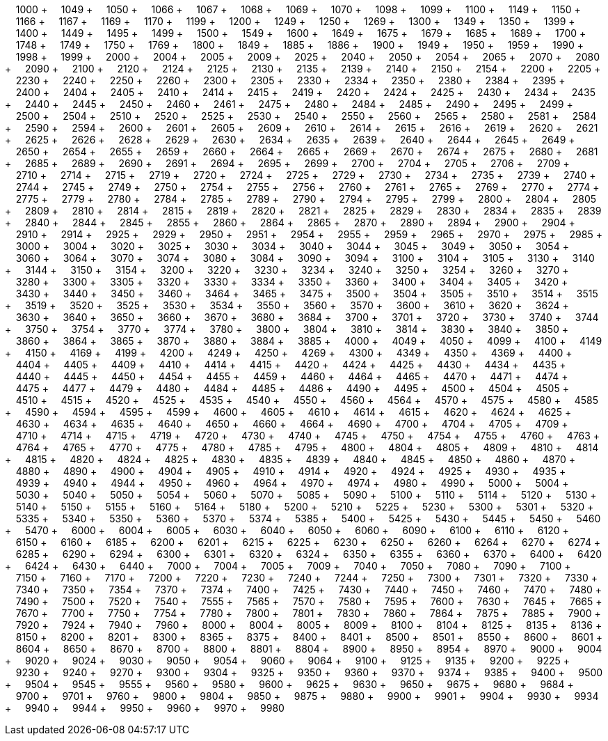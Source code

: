 &nbsp;&nbsp;&nbsp;&nbsp;1000 + &nbsp;&nbsp;&nbsp;&nbsp;1049 + &nbsp;&nbsp;&nbsp;&nbsp;1050 + &nbsp;&nbsp;&nbsp;&nbsp;1066 + &nbsp;&nbsp;&nbsp;&nbsp;1067 + &nbsp;&nbsp;&nbsp;&nbsp;1068 + &nbsp;&nbsp;&nbsp;&nbsp;1069 + &nbsp;&nbsp;&nbsp;&nbsp;1070 + &nbsp;&nbsp;&nbsp;&nbsp;1098 + &nbsp;&nbsp;&nbsp;&nbsp;1099 + &nbsp;&nbsp;&nbsp;&nbsp;1100 + &nbsp;&nbsp;&nbsp;&nbsp;1149 + &nbsp;&nbsp;&nbsp;&nbsp;1150 + &nbsp;&nbsp;&nbsp;&nbsp;1166 + &nbsp;&nbsp;&nbsp;&nbsp;1167 + &nbsp;&nbsp;&nbsp;&nbsp;1169 + &nbsp;&nbsp;&nbsp;&nbsp;1170 + &nbsp;&nbsp;&nbsp;&nbsp;1199 + &nbsp;&nbsp;&nbsp;&nbsp;1200 + &nbsp;&nbsp;&nbsp;&nbsp;1249 + &nbsp;&nbsp;&nbsp;&nbsp;1250 + &nbsp;&nbsp;&nbsp;&nbsp;1269 + &nbsp;&nbsp;&nbsp;&nbsp;1300 + &nbsp;&nbsp;&nbsp;&nbsp;1349 + &nbsp;&nbsp;&nbsp;&nbsp;1350 + &nbsp;&nbsp;&nbsp;&nbsp;1399 + &nbsp;&nbsp;&nbsp;&nbsp;1400 + &nbsp;&nbsp;&nbsp;&nbsp;1449 + &nbsp;&nbsp;&nbsp;&nbsp;1495 + &nbsp;&nbsp;&nbsp;&nbsp;1499 + &nbsp;&nbsp;&nbsp;&nbsp;1500 + &nbsp;&nbsp;&nbsp;&nbsp;1549 + &nbsp;&nbsp;&nbsp;&nbsp;1600 + &nbsp;&nbsp;&nbsp;&nbsp;1649 + &nbsp;&nbsp;&nbsp;&nbsp;1675 + &nbsp;&nbsp;&nbsp;&nbsp;1679 + &nbsp;&nbsp;&nbsp;&nbsp;1685 + &nbsp;&nbsp;&nbsp;&nbsp;1689 + &nbsp;&nbsp;&nbsp;&nbsp;1700 + &nbsp;&nbsp;&nbsp;&nbsp;1748 + &nbsp;&nbsp;&nbsp;&nbsp;1749 + &nbsp;&nbsp;&nbsp;&nbsp;1750 + &nbsp;&nbsp;&nbsp;&nbsp;1769 + &nbsp;&nbsp;&nbsp;&nbsp;1800 + &nbsp;&nbsp;&nbsp;&nbsp;1849 + &nbsp;&nbsp;&nbsp;&nbsp;1885 + &nbsp;&nbsp;&nbsp;&nbsp;1886 + &nbsp;&nbsp;&nbsp;&nbsp;1900 + &nbsp;&nbsp;&nbsp;&nbsp;1949 + &nbsp;&nbsp;&nbsp;&nbsp;1950 + &nbsp;&nbsp;&nbsp;&nbsp;1959 + &nbsp;&nbsp;&nbsp;&nbsp;1990 + &nbsp;&nbsp;&nbsp;&nbsp;1998 + &nbsp;&nbsp;&nbsp;&nbsp;1999 + &nbsp;&nbsp;&nbsp;&nbsp;2000 + &nbsp;&nbsp;&nbsp;&nbsp;2004 + &nbsp;&nbsp;&nbsp;&nbsp;2005 + &nbsp;&nbsp;&nbsp;&nbsp;2009 + &nbsp;&nbsp;&nbsp;&nbsp;2025 + &nbsp;&nbsp;&nbsp;&nbsp;2040 + &nbsp;&nbsp;&nbsp;&nbsp;2050 + &nbsp;&nbsp;&nbsp;&nbsp;2054 + &nbsp;&nbsp;&nbsp;&nbsp;2065 + &nbsp;&nbsp;&nbsp;&nbsp;2070 + &nbsp;&nbsp;&nbsp;&nbsp;2080 + &nbsp;&nbsp;&nbsp;&nbsp;2090 + &nbsp;&nbsp;&nbsp;&nbsp;2100 + &nbsp;&nbsp;&nbsp;&nbsp;2120 + &nbsp;&nbsp;&nbsp;&nbsp;2124 + &nbsp;&nbsp;&nbsp;&nbsp;2125 + &nbsp;&nbsp;&nbsp;&nbsp;2130 + &nbsp;&nbsp;&nbsp;&nbsp;2135 + &nbsp;&nbsp;&nbsp;&nbsp;2139 + &nbsp;&nbsp;&nbsp;&nbsp;2140 + &nbsp;&nbsp;&nbsp;&nbsp;2150 + &nbsp;&nbsp;&nbsp;&nbsp;2154 + &nbsp;&nbsp;&nbsp;&nbsp;2200 + &nbsp;&nbsp;&nbsp;&nbsp;2205 + &nbsp;&nbsp;&nbsp;&nbsp;2230 + &nbsp;&nbsp;&nbsp;&nbsp;2240 + &nbsp;&nbsp;&nbsp;&nbsp;2250 + &nbsp;&nbsp;&nbsp;&nbsp;2260 + &nbsp;&nbsp;&nbsp;&nbsp;2300 + &nbsp;&nbsp;&nbsp;&nbsp;2305 + &nbsp;&nbsp;&nbsp;&nbsp;2330 + &nbsp;&nbsp;&nbsp;&nbsp;2334 + &nbsp;&nbsp;&nbsp;&nbsp;2350 + &nbsp;&nbsp;&nbsp;&nbsp;2380 + &nbsp;&nbsp;&nbsp;&nbsp;2384 + &nbsp;&nbsp;&nbsp;&nbsp;2395 + &nbsp;&nbsp;&nbsp;&nbsp;2400 + &nbsp;&nbsp;&nbsp;&nbsp;2404 + &nbsp;&nbsp;&nbsp;&nbsp;2405 + &nbsp;&nbsp;&nbsp;&nbsp;2410 + &nbsp;&nbsp;&nbsp;&nbsp;2414 + &nbsp;&nbsp;&nbsp;&nbsp;2415 + &nbsp;&nbsp;&nbsp;&nbsp;2419 + &nbsp;&nbsp;&nbsp;&nbsp;2420 + &nbsp;&nbsp;&nbsp;&nbsp;2424 + &nbsp;&nbsp;&nbsp;&nbsp;2425 + &nbsp;&nbsp;&nbsp;&nbsp;2430 + &nbsp;&nbsp;&nbsp;&nbsp;2434 + &nbsp;&nbsp;&nbsp;&nbsp;2435 + &nbsp;&nbsp;&nbsp;&nbsp;2440 + &nbsp;&nbsp;&nbsp;&nbsp;2445 + &nbsp;&nbsp;&nbsp;&nbsp;2450 + &nbsp;&nbsp;&nbsp;&nbsp;2460 + &nbsp;&nbsp;&nbsp;&nbsp;2461 + &nbsp;&nbsp;&nbsp;&nbsp;2475 + &nbsp;&nbsp;&nbsp;&nbsp;2480 + &nbsp;&nbsp;&nbsp;&nbsp;2484 + &nbsp;&nbsp;&nbsp;&nbsp;2485 + &nbsp;&nbsp;&nbsp;&nbsp;2490 + &nbsp;&nbsp;&nbsp;&nbsp;2495 + &nbsp;&nbsp;&nbsp;&nbsp;2499 + &nbsp;&nbsp;&nbsp;&nbsp;2500 + &nbsp;&nbsp;&nbsp;&nbsp;2504 + &nbsp;&nbsp;&nbsp;&nbsp;2510 + &nbsp;&nbsp;&nbsp;&nbsp;2520 + &nbsp;&nbsp;&nbsp;&nbsp;2525 + &nbsp;&nbsp;&nbsp;&nbsp;2530 + &nbsp;&nbsp;&nbsp;&nbsp;2540 + &nbsp;&nbsp;&nbsp;&nbsp;2550 + &nbsp;&nbsp;&nbsp;&nbsp;2560 + &nbsp;&nbsp;&nbsp;&nbsp;2565 + &nbsp;&nbsp;&nbsp;&nbsp;2580 + &nbsp;&nbsp;&nbsp;&nbsp;2581 + &nbsp;&nbsp;&nbsp;&nbsp;2584 + &nbsp;&nbsp;&nbsp;&nbsp;2590 + &nbsp;&nbsp;&nbsp;&nbsp;2594 + &nbsp;&nbsp;&nbsp;&nbsp;2600 + &nbsp;&nbsp;&nbsp;&nbsp;2601 + &nbsp;&nbsp;&nbsp;&nbsp;2605 + &nbsp;&nbsp;&nbsp;&nbsp;2609 + &nbsp;&nbsp;&nbsp;&nbsp;2610 + &nbsp;&nbsp;&nbsp;&nbsp;2614 + &nbsp;&nbsp;&nbsp;&nbsp;2615 + &nbsp;&nbsp;&nbsp;&nbsp;2616 + &nbsp;&nbsp;&nbsp;&nbsp;2619 + &nbsp;&nbsp;&nbsp;&nbsp;2620 + &nbsp;&nbsp;&nbsp;&nbsp;2621 + &nbsp;&nbsp;&nbsp;&nbsp;2625 + &nbsp;&nbsp;&nbsp;&nbsp;2626 + &nbsp;&nbsp;&nbsp;&nbsp;2628 + &nbsp;&nbsp;&nbsp;&nbsp;2629 + &nbsp;&nbsp;&nbsp;&nbsp;2630 + &nbsp;&nbsp;&nbsp;&nbsp;2634 + &nbsp;&nbsp;&nbsp;&nbsp;2635 + &nbsp;&nbsp;&nbsp;&nbsp;2639 + &nbsp;&nbsp;&nbsp;&nbsp;2640 + &nbsp;&nbsp;&nbsp;&nbsp;2644 + &nbsp;&nbsp;&nbsp;&nbsp;2645 + &nbsp;&nbsp;&nbsp;&nbsp;2649 + &nbsp;&nbsp;&nbsp;&nbsp;2650 + &nbsp;&nbsp;&nbsp;&nbsp;2654 + &nbsp;&nbsp;&nbsp;&nbsp;2655 + &nbsp;&nbsp;&nbsp;&nbsp;2659 + &nbsp;&nbsp;&nbsp;&nbsp;2660 + &nbsp;&nbsp;&nbsp;&nbsp;2664 + &nbsp;&nbsp;&nbsp;&nbsp;2665 + &nbsp;&nbsp;&nbsp;&nbsp;2669 + &nbsp;&nbsp;&nbsp;&nbsp;2670 + &nbsp;&nbsp;&nbsp;&nbsp;2674 + &nbsp;&nbsp;&nbsp;&nbsp;2675 + &nbsp;&nbsp;&nbsp;&nbsp;2680 + &nbsp;&nbsp;&nbsp;&nbsp;2681 + &nbsp;&nbsp;&nbsp;&nbsp;2685 + &nbsp;&nbsp;&nbsp;&nbsp;2689 + &nbsp;&nbsp;&nbsp;&nbsp;2690 + &nbsp;&nbsp;&nbsp;&nbsp;2691 + &nbsp;&nbsp;&nbsp;&nbsp;2694 + &nbsp;&nbsp;&nbsp;&nbsp;2695 + &nbsp;&nbsp;&nbsp;&nbsp;2699 + &nbsp;&nbsp;&nbsp;&nbsp;2700 + &nbsp;&nbsp;&nbsp;&nbsp;2704 + &nbsp;&nbsp;&nbsp;&nbsp;2705 + &nbsp;&nbsp;&nbsp;&nbsp;2706 + &nbsp;&nbsp;&nbsp;&nbsp;2709 + &nbsp;&nbsp;&nbsp;&nbsp;2710 + &nbsp;&nbsp;&nbsp;&nbsp;2714 + &nbsp;&nbsp;&nbsp;&nbsp;2715 + &nbsp;&nbsp;&nbsp;&nbsp;2719 + &nbsp;&nbsp;&nbsp;&nbsp;2720 + &nbsp;&nbsp;&nbsp;&nbsp;2724 + &nbsp;&nbsp;&nbsp;&nbsp;2725 + &nbsp;&nbsp;&nbsp;&nbsp;2729 + &nbsp;&nbsp;&nbsp;&nbsp;2730 + &nbsp;&nbsp;&nbsp;&nbsp;2734 + &nbsp;&nbsp;&nbsp;&nbsp;2735 + &nbsp;&nbsp;&nbsp;&nbsp;2739 + &nbsp;&nbsp;&nbsp;&nbsp;2740 + &nbsp;&nbsp;&nbsp;&nbsp;2744 + &nbsp;&nbsp;&nbsp;&nbsp;2745 + &nbsp;&nbsp;&nbsp;&nbsp;2749 + &nbsp;&nbsp;&nbsp;&nbsp;2750 + &nbsp;&nbsp;&nbsp;&nbsp;2754 + &nbsp;&nbsp;&nbsp;&nbsp;2755 + &nbsp;&nbsp;&nbsp;&nbsp;2756 + &nbsp;&nbsp;&nbsp;&nbsp;2760 + &nbsp;&nbsp;&nbsp;&nbsp;2761 + &nbsp;&nbsp;&nbsp;&nbsp;2765 + &nbsp;&nbsp;&nbsp;&nbsp;2769 + &nbsp;&nbsp;&nbsp;&nbsp;2770 + &nbsp;&nbsp;&nbsp;&nbsp;2774 + &nbsp;&nbsp;&nbsp;&nbsp;2775 + &nbsp;&nbsp;&nbsp;&nbsp;2779 + &nbsp;&nbsp;&nbsp;&nbsp;2780 + &nbsp;&nbsp;&nbsp;&nbsp;2784 + &nbsp;&nbsp;&nbsp;&nbsp;2785 + &nbsp;&nbsp;&nbsp;&nbsp;2789 + &nbsp;&nbsp;&nbsp;&nbsp;2790 + &nbsp;&nbsp;&nbsp;&nbsp;2794 + &nbsp;&nbsp;&nbsp;&nbsp;2795 + &nbsp;&nbsp;&nbsp;&nbsp;2799 + &nbsp;&nbsp;&nbsp;&nbsp;2800 + &nbsp;&nbsp;&nbsp;&nbsp;2804 + &nbsp;&nbsp;&nbsp;&nbsp;2805 + &nbsp;&nbsp;&nbsp;&nbsp;2809 + &nbsp;&nbsp;&nbsp;&nbsp;2810 + &nbsp;&nbsp;&nbsp;&nbsp;2814 + &nbsp;&nbsp;&nbsp;&nbsp;2815 + &nbsp;&nbsp;&nbsp;&nbsp;2819 + &nbsp;&nbsp;&nbsp;&nbsp;2820 + &nbsp;&nbsp;&nbsp;&nbsp;2821 + &nbsp;&nbsp;&nbsp;&nbsp;2825 + &nbsp;&nbsp;&nbsp;&nbsp;2829 + &nbsp;&nbsp;&nbsp;&nbsp;2830 + &nbsp;&nbsp;&nbsp;&nbsp;2834 + &nbsp;&nbsp;&nbsp;&nbsp;2835 + &nbsp;&nbsp;&nbsp;&nbsp;2839 + &nbsp;&nbsp;&nbsp;&nbsp;2840 + &nbsp;&nbsp;&nbsp;&nbsp;2844 + &nbsp;&nbsp;&nbsp;&nbsp;2845 + &nbsp;&nbsp;&nbsp;&nbsp;2855 + &nbsp;&nbsp;&nbsp;&nbsp;2860 + &nbsp;&nbsp;&nbsp;&nbsp;2864 + &nbsp;&nbsp;&nbsp;&nbsp;2865 + &nbsp;&nbsp;&nbsp;&nbsp;2870 + &nbsp;&nbsp;&nbsp;&nbsp;2890 + &nbsp;&nbsp;&nbsp;&nbsp;2894 + &nbsp;&nbsp;&nbsp;&nbsp;2900 + &nbsp;&nbsp;&nbsp;&nbsp;2904 + &nbsp;&nbsp;&nbsp;&nbsp;2910 + &nbsp;&nbsp;&nbsp;&nbsp;2914 + &nbsp;&nbsp;&nbsp;&nbsp;2925 + &nbsp;&nbsp;&nbsp;&nbsp;2929 + &nbsp;&nbsp;&nbsp;&nbsp;2950 + &nbsp;&nbsp;&nbsp;&nbsp;2951 + &nbsp;&nbsp;&nbsp;&nbsp;2954 + &nbsp;&nbsp;&nbsp;&nbsp;2955 + &nbsp;&nbsp;&nbsp;&nbsp;2959 + &nbsp;&nbsp;&nbsp;&nbsp;2965 + &nbsp;&nbsp;&nbsp;&nbsp;2970 + &nbsp;&nbsp;&nbsp;&nbsp;2975 + &nbsp;&nbsp;&nbsp;&nbsp;2985 + &nbsp;&nbsp;&nbsp;&nbsp;3000 + &nbsp;&nbsp;&nbsp;&nbsp;3004 + &nbsp;&nbsp;&nbsp;&nbsp;3020 + &nbsp;&nbsp;&nbsp;&nbsp;3025 + &nbsp;&nbsp;&nbsp;&nbsp;3030 + &nbsp;&nbsp;&nbsp;&nbsp;3034 + &nbsp;&nbsp;&nbsp;&nbsp;3040 + &nbsp;&nbsp;&nbsp;&nbsp;3044 + &nbsp;&nbsp;&nbsp;&nbsp;3045 + &nbsp;&nbsp;&nbsp;&nbsp;3049 + &nbsp;&nbsp;&nbsp;&nbsp;3050 + &nbsp;&nbsp;&nbsp;&nbsp;3054 + &nbsp;&nbsp;&nbsp;&nbsp;3060 + &nbsp;&nbsp;&nbsp;&nbsp;3064 + &nbsp;&nbsp;&nbsp;&nbsp;3070 + &nbsp;&nbsp;&nbsp;&nbsp;3074 + &nbsp;&nbsp;&nbsp;&nbsp;3080 + &nbsp;&nbsp;&nbsp;&nbsp;3084 + &nbsp;&nbsp;&nbsp;&nbsp;3090 + &nbsp;&nbsp;&nbsp;&nbsp;3094 + &nbsp;&nbsp;&nbsp;&nbsp;3100 + &nbsp;&nbsp;&nbsp;&nbsp;3104 + &nbsp;&nbsp;&nbsp;&nbsp;3105 + &nbsp;&nbsp;&nbsp;&nbsp;3130 + &nbsp;&nbsp;&nbsp;&nbsp;3140 + &nbsp;&nbsp;&nbsp;&nbsp;3144 + &nbsp;&nbsp;&nbsp;&nbsp;3150 + &nbsp;&nbsp;&nbsp;&nbsp;3154 + &nbsp;&nbsp;&nbsp;&nbsp;3200 + &nbsp;&nbsp;&nbsp;&nbsp;3220 + &nbsp;&nbsp;&nbsp;&nbsp;3230 + &nbsp;&nbsp;&nbsp;&nbsp;3234 + &nbsp;&nbsp;&nbsp;&nbsp;3240 + &nbsp;&nbsp;&nbsp;&nbsp;3250 + &nbsp;&nbsp;&nbsp;&nbsp;3254 + &nbsp;&nbsp;&nbsp;&nbsp;3260 + &nbsp;&nbsp;&nbsp;&nbsp;3270 + &nbsp;&nbsp;&nbsp;&nbsp;3280 + &nbsp;&nbsp;&nbsp;&nbsp;3300 + &nbsp;&nbsp;&nbsp;&nbsp;3305 + &nbsp;&nbsp;&nbsp;&nbsp;3320 + &nbsp;&nbsp;&nbsp;&nbsp;3330 + &nbsp;&nbsp;&nbsp;&nbsp;3334 + &nbsp;&nbsp;&nbsp;&nbsp;3350 + &nbsp;&nbsp;&nbsp;&nbsp;3360 + &nbsp;&nbsp;&nbsp;&nbsp;3400 + &nbsp;&nbsp;&nbsp;&nbsp;3404 + &nbsp;&nbsp;&nbsp;&nbsp;3405 + &nbsp;&nbsp;&nbsp;&nbsp;3420 + &nbsp;&nbsp;&nbsp;&nbsp;3430 + &nbsp;&nbsp;&nbsp;&nbsp;3440 + &nbsp;&nbsp;&nbsp;&nbsp;3450 + &nbsp;&nbsp;&nbsp;&nbsp;3460 + &nbsp;&nbsp;&nbsp;&nbsp;3464 + &nbsp;&nbsp;&nbsp;&nbsp;3465 + &nbsp;&nbsp;&nbsp;&nbsp;3475 + &nbsp;&nbsp;&nbsp;&nbsp;3500 + &nbsp;&nbsp;&nbsp;&nbsp;3504 + &nbsp;&nbsp;&nbsp;&nbsp;3505 + &nbsp;&nbsp;&nbsp;&nbsp;3510 + &nbsp;&nbsp;&nbsp;&nbsp;3514 + &nbsp;&nbsp;&nbsp;&nbsp;3515 + &nbsp;&nbsp;&nbsp;&nbsp;3519 + &nbsp;&nbsp;&nbsp;&nbsp;3520 + &nbsp;&nbsp;&nbsp;&nbsp;3525 + &nbsp;&nbsp;&nbsp;&nbsp;3530 + &nbsp;&nbsp;&nbsp;&nbsp;3534 + &nbsp;&nbsp;&nbsp;&nbsp;3550 + &nbsp;&nbsp;&nbsp;&nbsp;3560 + &nbsp;&nbsp;&nbsp;&nbsp;3570 + &nbsp;&nbsp;&nbsp;&nbsp;3600 + &nbsp;&nbsp;&nbsp;&nbsp;3610 + &nbsp;&nbsp;&nbsp;&nbsp;3620 + &nbsp;&nbsp;&nbsp;&nbsp;3624 + &nbsp;&nbsp;&nbsp;&nbsp;3630 + &nbsp;&nbsp;&nbsp;&nbsp;3640 + &nbsp;&nbsp;&nbsp;&nbsp;3650 + &nbsp;&nbsp;&nbsp;&nbsp;3660 + &nbsp;&nbsp;&nbsp;&nbsp;3670 + &nbsp;&nbsp;&nbsp;&nbsp;3680 + &nbsp;&nbsp;&nbsp;&nbsp;3684 + &nbsp;&nbsp;&nbsp;&nbsp;3700 + &nbsp;&nbsp;&nbsp;&nbsp;3701 + &nbsp;&nbsp;&nbsp;&nbsp;3720 + &nbsp;&nbsp;&nbsp;&nbsp;3730 + &nbsp;&nbsp;&nbsp;&nbsp;3740 + &nbsp;&nbsp;&nbsp;&nbsp;3744 + &nbsp;&nbsp;&nbsp;&nbsp;3750 + &nbsp;&nbsp;&nbsp;&nbsp;3754 + &nbsp;&nbsp;&nbsp;&nbsp;3770 + &nbsp;&nbsp;&nbsp;&nbsp;3774 + &nbsp;&nbsp;&nbsp;&nbsp;3780 + &nbsp;&nbsp;&nbsp;&nbsp;3800 + &nbsp;&nbsp;&nbsp;&nbsp;3804 + &nbsp;&nbsp;&nbsp;&nbsp;3810 + &nbsp;&nbsp;&nbsp;&nbsp;3814 + &nbsp;&nbsp;&nbsp;&nbsp;3830 + &nbsp;&nbsp;&nbsp;&nbsp;3840 + &nbsp;&nbsp;&nbsp;&nbsp;3850 + &nbsp;&nbsp;&nbsp;&nbsp;3860 + &nbsp;&nbsp;&nbsp;&nbsp;3864 + &nbsp;&nbsp;&nbsp;&nbsp;3865 + &nbsp;&nbsp;&nbsp;&nbsp;3870 + &nbsp;&nbsp;&nbsp;&nbsp;3880 + &nbsp;&nbsp;&nbsp;&nbsp;3884 + &nbsp;&nbsp;&nbsp;&nbsp;3885 + &nbsp;&nbsp;&nbsp;&nbsp;4000 + &nbsp;&nbsp;&nbsp;&nbsp;4049 + &nbsp;&nbsp;&nbsp;&nbsp;4050 + &nbsp;&nbsp;&nbsp;&nbsp;4099 + &nbsp;&nbsp;&nbsp;&nbsp;4100 + &nbsp;&nbsp;&nbsp;&nbsp;4149 + &nbsp;&nbsp;&nbsp;&nbsp;4150 + &nbsp;&nbsp;&nbsp;&nbsp;4169 + &nbsp;&nbsp;&nbsp;&nbsp;4199 + &nbsp;&nbsp;&nbsp;&nbsp;4200 + &nbsp;&nbsp;&nbsp;&nbsp;4249 + &nbsp;&nbsp;&nbsp;&nbsp;4250 + &nbsp;&nbsp;&nbsp;&nbsp;4269 + &nbsp;&nbsp;&nbsp;&nbsp;4300 + &nbsp;&nbsp;&nbsp;&nbsp;4349 + &nbsp;&nbsp;&nbsp;&nbsp;4350 + &nbsp;&nbsp;&nbsp;&nbsp;4369 + &nbsp;&nbsp;&nbsp;&nbsp;4400 + &nbsp;&nbsp;&nbsp;&nbsp;4404 + &nbsp;&nbsp;&nbsp;&nbsp;4405 + &nbsp;&nbsp;&nbsp;&nbsp;4409 + &nbsp;&nbsp;&nbsp;&nbsp;4410 + &nbsp;&nbsp;&nbsp;&nbsp;4414 + &nbsp;&nbsp;&nbsp;&nbsp;4415 + &nbsp;&nbsp;&nbsp;&nbsp;4420 + &nbsp;&nbsp;&nbsp;&nbsp;4424 + &nbsp;&nbsp;&nbsp;&nbsp;4425 + &nbsp;&nbsp;&nbsp;&nbsp;4430 + &nbsp;&nbsp;&nbsp;&nbsp;4434 + &nbsp;&nbsp;&nbsp;&nbsp;4435 + &nbsp;&nbsp;&nbsp;&nbsp;4440 + &nbsp;&nbsp;&nbsp;&nbsp;4445 + &nbsp;&nbsp;&nbsp;&nbsp;4450 + &nbsp;&nbsp;&nbsp;&nbsp;4454 + &nbsp;&nbsp;&nbsp;&nbsp;4455 + &nbsp;&nbsp;&nbsp;&nbsp;4459 + &nbsp;&nbsp;&nbsp;&nbsp;4460 + &nbsp;&nbsp;&nbsp;&nbsp;4464 + &nbsp;&nbsp;&nbsp;&nbsp;4465 + &nbsp;&nbsp;&nbsp;&nbsp;4470 + &nbsp;&nbsp;&nbsp;&nbsp;4471 + &nbsp;&nbsp;&nbsp;&nbsp;4474 + &nbsp;&nbsp;&nbsp;&nbsp;4475 + &nbsp;&nbsp;&nbsp;&nbsp;4477 + &nbsp;&nbsp;&nbsp;&nbsp;4479 + &nbsp;&nbsp;&nbsp;&nbsp;4480 + &nbsp;&nbsp;&nbsp;&nbsp;4484 + &nbsp;&nbsp;&nbsp;&nbsp;4485 + &nbsp;&nbsp;&nbsp;&nbsp;4486 + &nbsp;&nbsp;&nbsp;&nbsp;4490 + &nbsp;&nbsp;&nbsp;&nbsp;4495 + &nbsp;&nbsp;&nbsp;&nbsp;4500 + &nbsp;&nbsp;&nbsp;&nbsp;4504 + &nbsp;&nbsp;&nbsp;&nbsp;4505 + &nbsp;&nbsp;&nbsp;&nbsp;4510 + &nbsp;&nbsp;&nbsp;&nbsp;4515 + &nbsp;&nbsp;&nbsp;&nbsp;4520 + &nbsp;&nbsp;&nbsp;&nbsp;4525 + &nbsp;&nbsp;&nbsp;&nbsp;4535 + &nbsp;&nbsp;&nbsp;&nbsp;4540 + &nbsp;&nbsp;&nbsp;&nbsp;4550 + &nbsp;&nbsp;&nbsp;&nbsp;4560 + &nbsp;&nbsp;&nbsp;&nbsp;4564 + &nbsp;&nbsp;&nbsp;&nbsp;4570 + &nbsp;&nbsp;&nbsp;&nbsp;4575 + &nbsp;&nbsp;&nbsp;&nbsp;4580 + &nbsp;&nbsp;&nbsp;&nbsp;4585 + &nbsp;&nbsp;&nbsp;&nbsp;4590 + &nbsp;&nbsp;&nbsp;&nbsp;4594 + &nbsp;&nbsp;&nbsp;&nbsp;4595 + &nbsp;&nbsp;&nbsp;&nbsp;4599 + &nbsp;&nbsp;&nbsp;&nbsp;4600 + &nbsp;&nbsp;&nbsp;&nbsp;4605 + &nbsp;&nbsp;&nbsp;&nbsp;4610 + &nbsp;&nbsp;&nbsp;&nbsp;4614 + &nbsp;&nbsp;&nbsp;&nbsp;4615 + &nbsp;&nbsp;&nbsp;&nbsp;4620 + &nbsp;&nbsp;&nbsp;&nbsp;4624 + &nbsp;&nbsp;&nbsp;&nbsp;4625 + &nbsp;&nbsp;&nbsp;&nbsp;4630 + &nbsp;&nbsp;&nbsp;&nbsp;4634 + &nbsp;&nbsp;&nbsp;&nbsp;4635 + &nbsp;&nbsp;&nbsp;&nbsp;4640 + &nbsp;&nbsp;&nbsp;&nbsp;4650 + &nbsp;&nbsp;&nbsp;&nbsp;4660 + &nbsp;&nbsp;&nbsp;&nbsp;4664 + &nbsp;&nbsp;&nbsp;&nbsp;4690 + &nbsp;&nbsp;&nbsp;&nbsp;4700 + &nbsp;&nbsp;&nbsp;&nbsp;4704 + &nbsp;&nbsp;&nbsp;&nbsp;4705 + &nbsp;&nbsp;&nbsp;&nbsp;4709 + &nbsp;&nbsp;&nbsp;&nbsp;4710 + &nbsp;&nbsp;&nbsp;&nbsp;4714 + &nbsp;&nbsp;&nbsp;&nbsp;4715 + &nbsp;&nbsp;&nbsp;&nbsp;4719 + &nbsp;&nbsp;&nbsp;&nbsp;4720 + &nbsp;&nbsp;&nbsp;&nbsp;4730 + &nbsp;&nbsp;&nbsp;&nbsp;4740 + &nbsp;&nbsp;&nbsp;&nbsp;4745 + &nbsp;&nbsp;&nbsp;&nbsp;4750 + &nbsp;&nbsp;&nbsp;&nbsp;4754 + &nbsp;&nbsp;&nbsp;&nbsp;4755 + &nbsp;&nbsp;&nbsp;&nbsp;4760 + &nbsp;&nbsp;&nbsp;&nbsp;4763 + &nbsp;&nbsp;&nbsp;&nbsp;4764 + &nbsp;&nbsp;&nbsp;&nbsp;4765 + &nbsp;&nbsp;&nbsp;&nbsp;4770 + &nbsp;&nbsp;&nbsp;&nbsp;4775 + &nbsp;&nbsp;&nbsp;&nbsp;4780 + &nbsp;&nbsp;&nbsp;&nbsp;4785 + &nbsp;&nbsp;&nbsp;&nbsp;4795 + &nbsp;&nbsp;&nbsp;&nbsp;4800 + &nbsp;&nbsp;&nbsp;&nbsp;4804 + &nbsp;&nbsp;&nbsp;&nbsp;4805 + &nbsp;&nbsp;&nbsp;&nbsp;4809 + &nbsp;&nbsp;&nbsp;&nbsp;4810 + &nbsp;&nbsp;&nbsp;&nbsp;4814 + &nbsp;&nbsp;&nbsp;&nbsp;4815 + &nbsp;&nbsp;&nbsp;&nbsp;4820 + &nbsp;&nbsp;&nbsp;&nbsp;4824 + &nbsp;&nbsp;&nbsp;&nbsp;4825 + &nbsp;&nbsp;&nbsp;&nbsp;4830 + &nbsp;&nbsp;&nbsp;&nbsp;4835 + &nbsp;&nbsp;&nbsp;&nbsp;4839 + &nbsp;&nbsp;&nbsp;&nbsp;4840 + &nbsp;&nbsp;&nbsp;&nbsp;4845 + &nbsp;&nbsp;&nbsp;&nbsp;4850 + &nbsp;&nbsp;&nbsp;&nbsp;4860 + &nbsp;&nbsp;&nbsp;&nbsp;4870 + &nbsp;&nbsp;&nbsp;&nbsp;4880 + &nbsp;&nbsp;&nbsp;&nbsp;4890 + &nbsp;&nbsp;&nbsp;&nbsp;4900 + &nbsp;&nbsp;&nbsp;&nbsp;4904 + &nbsp;&nbsp;&nbsp;&nbsp;4905 + &nbsp;&nbsp;&nbsp;&nbsp;4910 + &nbsp;&nbsp;&nbsp;&nbsp;4914 + &nbsp;&nbsp;&nbsp;&nbsp;4920 + &nbsp;&nbsp;&nbsp;&nbsp;4924 + &nbsp;&nbsp;&nbsp;&nbsp;4925 + &nbsp;&nbsp;&nbsp;&nbsp;4930 + &nbsp;&nbsp;&nbsp;&nbsp;4935 + &nbsp;&nbsp;&nbsp;&nbsp;4939 + &nbsp;&nbsp;&nbsp;&nbsp;4940 + &nbsp;&nbsp;&nbsp;&nbsp;4944 + &nbsp;&nbsp;&nbsp;&nbsp;4950 + &nbsp;&nbsp;&nbsp;&nbsp;4960 + &nbsp;&nbsp;&nbsp;&nbsp;4964 + &nbsp;&nbsp;&nbsp;&nbsp;4970 + &nbsp;&nbsp;&nbsp;&nbsp;4974 + &nbsp;&nbsp;&nbsp;&nbsp;4980 + &nbsp;&nbsp;&nbsp;&nbsp;4990 + &nbsp;&nbsp;&nbsp;&nbsp;5000 + &nbsp;&nbsp;&nbsp;&nbsp;5004 + &nbsp;&nbsp;&nbsp;&nbsp;5030 + &nbsp;&nbsp;&nbsp;&nbsp;5040 + &nbsp;&nbsp;&nbsp;&nbsp;5050 + &nbsp;&nbsp;&nbsp;&nbsp;5054 + &nbsp;&nbsp;&nbsp;&nbsp;5060 + &nbsp;&nbsp;&nbsp;&nbsp;5070 + &nbsp;&nbsp;&nbsp;&nbsp;5085 + &nbsp;&nbsp;&nbsp;&nbsp;5090 + &nbsp;&nbsp;&nbsp;&nbsp;5100 + &nbsp;&nbsp;&nbsp;&nbsp;5110 + &nbsp;&nbsp;&nbsp;&nbsp;5114 + &nbsp;&nbsp;&nbsp;&nbsp;5120 + &nbsp;&nbsp;&nbsp;&nbsp;5130 + &nbsp;&nbsp;&nbsp;&nbsp;5140 + &nbsp;&nbsp;&nbsp;&nbsp;5150 + &nbsp;&nbsp;&nbsp;&nbsp;5155 + &nbsp;&nbsp;&nbsp;&nbsp;5160 + &nbsp;&nbsp;&nbsp;&nbsp;5164 + &nbsp;&nbsp;&nbsp;&nbsp;5180 + &nbsp;&nbsp;&nbsp;&nbsp;5200 + &nbsp;&nbsp;&nbsp;&nbsp;5210 + &nbsp;&nbsp;&nbsp;&nbsp;5225 + &nbsp;&nbsp;&nbsp;&nbsp;5230 + &nbsp;&nbsp;&nbsp;&nbsp;5300 + &nbsp;&nbsp;&nbsp;&nbsp;5301 + &nbsp;&nbsp;&nbsp;&nbsp;5320 + &nbsp;&nbsp;&nbsp;&nbsp;5335 + &nbsp;&nbsp;&nbsp;&nbsp;5340 + &nbsp;&nbsp;&nbsp;&nbsp;5350 + &nbsp;&nbsp;&nbsp;&nbsp;5360 + &nbsp;&nbsp;&nbsp;&nbsp;5370 + &nbsp;&nbsp;&nbsp;&nbsp;5374 + &nbsp;&nbsp;&nbsp;&nbsp;5385 + &nbsp;&nbsp;&nbsp;&nbsp;5400 + &nbsp;&nbsp;&nbsp;&nbsp;5425 + &nbsp;&nbsp;&nbsp;&nbsp;5430 + &nbsp;&nbsp;&nbsp;&nbsp;5445 + &nbsp;&nbsp;&nbsp;&nbsp;5450 + &nbsp;&nbsp;&nbsp;&nbsp;5460 + &nbsp;&nbsp;&nbsp;&nbsp;5470 + &nbsp;&nbsp;&nbsp;&nbsp;6000 + &nbsp;&nbsp;&nbsp;&nbsp;6004 + &nbsp;&nbsp;&nbsp;&nbsp;6005 + &nbsp;&nbsp;&nbsp;&nbsp;6030 + &nbsp;&nbsp;&nbsp;&nbsp;6040 + &nbsp;&nbsp;&nbsp;&nbsp;6050 + &nbsp;&nbsp;&nbsp;&nbsp;6060 + &nbsp;&nbsp;&nbsp;&nbsp;6090 + &nbsp;&nbsp;&nbsp;&nbsp;6100 + &nbsp;&nbsp;&nbsp;&nbsp;6110 + &nbsp;&nbsp;&nbsp;&nbsp;6120 + &nbsp;&nbsp;&nbsp;&nbsp;6150 + &nbsp;&nbsp;&nbsp;&nbsp;6160 + &nbsp;&nbsp;&nbsp;&nbsp;6185 + &nbsp;&nbsp;&nbsp;&nbsp;6200 + &nbsp;&nbsp;&nbsp;&nbsp;6201 + &nbsp;&nbsp;&nbsp;&nbsp;6215 + &nbsp;&nbsp;&nbsp;&nbsp;6225 + &nbsp;&nbsp;&nbsp;&nbsp;6230 + &nbsp;&nbsp;&nbsp;&nbsp;6250 + &nbsp;&nbsp;&nbsp;&nbsp;6260 + &nbsp;&nbsp;&nbsp;&nbsp;6264 + &nbsp;&nbsp;&nbsp;&nbsp;6270 + &nbsp;&nbsp;&nbsp;&nbsp;6274 + &nbsp;&nbsp;&nbsp;&nbsp;6285 + &nbsp;&nbsp;&nbsp;&nbsp;6290 + &nbsp;&nbsp;&nbsp;&nbsp;6294 + &nbsp;&nbsp;&nbsp;&nbsp;6300 + &nbsp;&nbsp;&nbsp;&nbsp;6301 + &nbsp;&nbsp;&nbsp;&nbsp;6320 + &nbsp;&nbsp;&nbsp;&nbsp;6324 + &nbsp;&nbsp;&nbsp;&nbsp;6350 + &nbsp;&nbsp;&nbsp;&nbsp;6355 + &nbsp;&nbsp;&nbsp;&nbsp;6360 + &nbsp;&nbsp;&nbsp;&nbsp;6370 + &nbsp;&nbsp;&nbsp;&nbsp;6400 + &nbsp;&nbsp;&nbsp;&nbsp;6420 + &nbsp;&nbsp;&nbsp;&nbsp;6424 + &nbsp;&nbsp;&nbsp;&nbsp;6430 + &nbsp;&nbsp;&nbsp;&nbsp;6440 + &nbsp;&nbsp;&nbsp;&nbsp;7000 + &nbsp;&nbsp;&nbsp;&nbsp;7004 + &nbsp;&nbsp;&nbsp;&nbsp;7005 + &nbsp;&nbsp;&nbsp;&nbsp;7009 + &nbsp;&nbsp;&nbsp;&nbsp;7040 + &nbsp;&nbsp;&nbsp;&nbsp;7050 + &nbsp;&nbsp;&nbsp;&nbsp;7080 + &nbsp;&nbsp;&nbsp;&nbsp;7090 + &nbsp;&nbsp;&nbsp;&nbsp;7100 + &nbsp;&nbsp;&nbsp;&nbsp;7150 + &nbsp;&nbsp;&nbsp;&nbsp;7160 + &nbsp;&nbsp;&nbsp;&nbsp;7170 + &nbsp;&nbsp;&nbsp;&nbsp;7200 + &nbsp;&nbsp;&nbsp;&nbsp;7220 + &nbsp;&nbsp;&nbsp;&nbsp;7230 + &nbsp;&nbsp;&nbsp;&nbsp;7240 + &nbsp;&nbsp;&nbsp;&nbsp;7244 + &nbsp;&nbsp;&nbsp;&nbsp;7250 + &nbsp;&nbsp;&nbsp;&nbsp;7300 + &nbsp;&nbsp;&nbsp;&nbsp;7301 + &nbsp;&nbsp;&nbsp;&nbsp;7320 + &nbsp;&nbsp;&nbsp;&nbsp;7330 + &nbsp;&nbsp;&nbsp;&nbsp;7340 + &nbsp;&nbsp;&nbsp;&nbsp;7350 + &nbsp;&nbsp;&nbsp;&nbsp;7354 + &nbsp;&nbsp;&nbsp;&nbsp;7370 + &nbsp;&nbsp;&nbsp;&nbsp;7374 + &nbsp;&nbsp;&nbsp;&nbsp;7400 + &nbsp;&nbsp;&nbsp;&nbsp;7425 + &nbsp;&nbsp;&nbsp;&nbsp;7430 + &nbsp;&nbsp;&nbsp;&nbsp;7440 + &nbsp;&nbsp;&nbsp;&nbsp;7450 + &nbsp;&nbsp;&nbsp;&nbsp;7460 + &nbsp;&nbsp;&nbsp;&nbsp;7470 + &nbsp;&nbsp;&nbsp;&nbsp;7480 + &nbsp;&nbsp;&nbsp;&nbsp;7490 + &nbsp;&nbsp;&nbsp;&nbsp;7500 + &nbsp;&nbsp;&nbsp;&nbsp;7520 + &nbsp;&nbsp;&nbsp;&nbsp;7540 + &nbsp;&nbsp;&nbsp;&nbsp;7555 + &nbsp;&nbsp;&nbsp;&nbsp;7565 + &nbsp;&nbsp;&nbsp;&nbsp;7570 + &nbsp;&nbsp;&nbsp;&nbsp;7580 + &nbsp;&nbsp;&nbsp;&nbsp;7595 + &nbsp;&nbsp;&nbsp;&nbsp;7600 + &nbsp;&nbsp;&nbsp;&nbsp;7630 + &nbsp;&nbsp;&nbsp;&nbsp;7645 + &nbsp;&nbsp;&nbsp;&nbsp;7665 + &nbsp;&nbsp;&nbsp;&nbsp;7670 + &nbsp;&nbsp;&nbsp;&nbsp;7700 + &nbsp;&nbsp;&nbsp;&nbsp;7750 + &nbsp;&nbsp;&nbsp;&nbsp;7754 + &nbsp;&nbsp;&nbsp;&nbsp;7780 + &nbsp;&nbsp;&nbsp;&nbsp;7800 + &nbsp;&nbsp;&nbsp;&nbsp;7801 + &nbsp;&nbsp;&nbsp;&nbsp;7830 + &nbsp;&nbsp;&nbsp;&nbsp;7860 + &nbsp;&nbsp;&nbsp;&nbsp;7864 + &nbsp;&nbsp;&nbsp;&nbsp;7875 + &nbsp;&nbsp;&nbsp;&nbsp;7885 + &nbsp;&nbsp;&nbsp;&nbsp;7900 + &nbsp;&nbsp;&nbsp;&nbsp;7920 + &nbsp;&nbsp;&nbsp;&nbsp;7924 + &nbsp;&nbsp;&nbsp;&nbsp;7940 + &nbsp;&nbsp;&nbsp;&nbsp;7960 + &nbsp;&nbsp;&nbsp;&nbsp;8000 + &nbsp;&nbsp;&nbsp;&nbsp;8004 + &nbsp;&nbsp;&nbsp;&nbsp;8005 + &nbsp;&nbsp;&nbsp;&nbsp;8009 + &nbsp;&nbsp;&nbsp;&nbsp;8100 + &nbsp;&nbsp;&nbsp;&nbsp;8104 + &nbsp;&nbsp;&nbsp;&nbsp;8125 + &nbsp;&nbsp;&nbsp;&nbsp;8135 + &nbsp;&nbsp;&nbsp;&nbsp;8136 + &nbsp;&nbsp;&nbsp;&nbsp;8150 + &nbsp;&nbsp;&nbsp;&nbsp;8200 + &nbsp;&nbsp;&nbsp;&nbsp;8201 + &nbsp;&nbsp;&nbsp;&nbsp;8300 + &nbsp;&nbsp;&nbsp;&nbsp;8365 + &nbsp;&nbsp;&nbsp;&nbsp;8375 + &nbsp;&nbsp;&nbsp;&nbsp;8400 + &nbsp;&nbsp;&nbsp;&nbsp;8401 + &nbsp;&nbsp;&nbsp;&nbsp;8500 + &nbsp;&nbsp;&nbsp;&nbsp;8501 + &nbsp;&nbsp;&nbsp;&nbsp;8550 + &nbsp;&nbsp;&nbsp;&nbsp;8600 + &nbsp;&nbsp;&nbsp;&nbsp;8601 + &nbsp;&nbsp;&nbsp;&nbsp;8604 + &nbsp;&nbsp;&nbsp;&nbsp;8650 + &nbsp;&nbsp;&nbsp;&nbsp;8670 + &nbsp;&nbsp;&nbsp;&nbsp;8700 + &nbsp;&nbsp;&nbsp;&nbsp;8800 + &nbsp;&nbsp;&nbsp;&nbsp;8801 + &nbsp;&nbsp;&nbsp;&nbsp;8804 + &nbsp;&nbsp;&nbsp;&nbsp;8900 + &nbsp;&nbsp;&nbsp;&nbsp;8950 + &nbsp;&nbsp;&nbsp;&nbsp;8954 + &nbsp;&nbsp;&nbsp;&nbsp;8970 + &nbsp;&nbsp;&nbsp;&nbsp;9000 + &nbsp;&nbsp;&nbsp;&nbsp;9004 + &nbsp;&nbsp;&nbsp;&nbsp;9020 + &nbsp;&nbsp;&nbsp;&nbsp;9024 + &nbsp;&nbsp;&nbsp;&nbsp;9030 + &nbsp;&nbsp;&nbsp;&nbsp;9050 + &nbsp;&nbsp;&nbsp;&nbsp;9054 + &nbsp;&nbsp;&nbsp;&nbsp;9060 + &nbsp;&nbsp;&nbsp;&nbsp;9064 + &nbsp;&nbsp;&nbsp;&nbsp;9100 + &nbsp;&nbsp;&nbsp;&nbsp;9125 + &nbsp;&nbsp;&nbsp;&nbsp;9135 + &nbsp;&nbsp;&nbsp;&nbsp;9200 + &nbsp;&nbsp;&nbsp;&nbsp;9225 + &nbsp;&nbsp;&nbsp;&nbsp;9230 + &nbsp;&nbsp;&nbsp;&nbsp;9240 + &nbsp;&nbsp;&nbsp;&nbsp;9270 + &nbsp;&nbsp;&nbsp;&nbsp;9300 + &nbsp;&nbsp;&nbsp;&nbsp;9304 + &nbsp;&nbsp;&nbsp;&nbsp;9325 + &nbsp;&nbsp;&nbsp;&nbsp;9350 + &nbsp;&nbsp;&nbsp;&nbsp;9360 + &nbsp;&nbsp;&nbsp;&nbsp;9370 + &nbsp;&nbsp;&nbsp;&nbsp;9374 + &nbsp;&nbsp;&nbsp;&nbsp;9385 + &nbsp;&nbsp;&nbsp;&nbsp;9400 + &nbsp;&nbsp;&nbsp;&nbsp;9500 + &nbsp;&nbsp;&nbsp;&nbsp;9504 + &nbsp;&nbsp;&nbsp;&nbsp;9545 + &nbsp;&nbsp;&nbsp;&nbsp;9555 + &nbsp;&nbsp;&nbsp;&nbsp;9560 + &nbsp;&nbsp;&nbsp;&nbsp;9580 + &nbsp;&nbsp;&nbsp;&nbsp;9600 + &nbsp;&nbsp;&nbsp;&nbsp;9625 + &nbsp;&nbsp;&nbsp;&nbsp;9630 + &nbsp;&nbsp;&nbsp;&nbsp;9650 + &nbsp;&nbsp;&nbsp;&nbsp;9675 + &nbsp;&nbsp;&nbsp;&nbsp;9680 + &nbsp;&nbsp;&nbsp;&nbsp;9684 + &nbsp;&nbsp;&nbsp;&nbsp;9700 + &nbsp;&nbsp;&nbsp;&nbsp;9701 + &nbsp;&nbsp;&nbsp;&nbsp;9760 + &nbsp;&nbsp;&nbsp;&nbsp;9800 + &nbsp;&nbsp;&nbsp;&nbsp;9804 + &nbsp;&nbsp;&nbsp;&nbsp;9850 + &nbsp;&nbsp;&nbsp;&nbsp;9875 + &nbsp;&nbsp;&nbsp;&nbsp;9880 + &nbsp;&nbsp;&nbsp;&nbsp;9900 + &nbsp;&nbsp;&nbsp;&nbsp;9901 + &nbsp;&nbsp;&nbsp;&nbsp;9904 + &nbsp;&nbsp;&nbsp;&nbsp;9930 + &nbsp;&nbsp;&nbsp;&nbsp;9934 + &nbsp;&nbsp;&nbsp;&nbsp;9940 + &nbsp;&nbsp;&nbsp;&nbsp;9944 + &nbsp;&nbsp;&nbsp;&nbsp;9950 + &nbsp;&nbsp;&nbsp;&nbsp;9960 + &nbsp;&nbsp;&nbsp;&nbsp;9970 + &nbsp;&nbsp;&nbsp;&nbsp;9980
